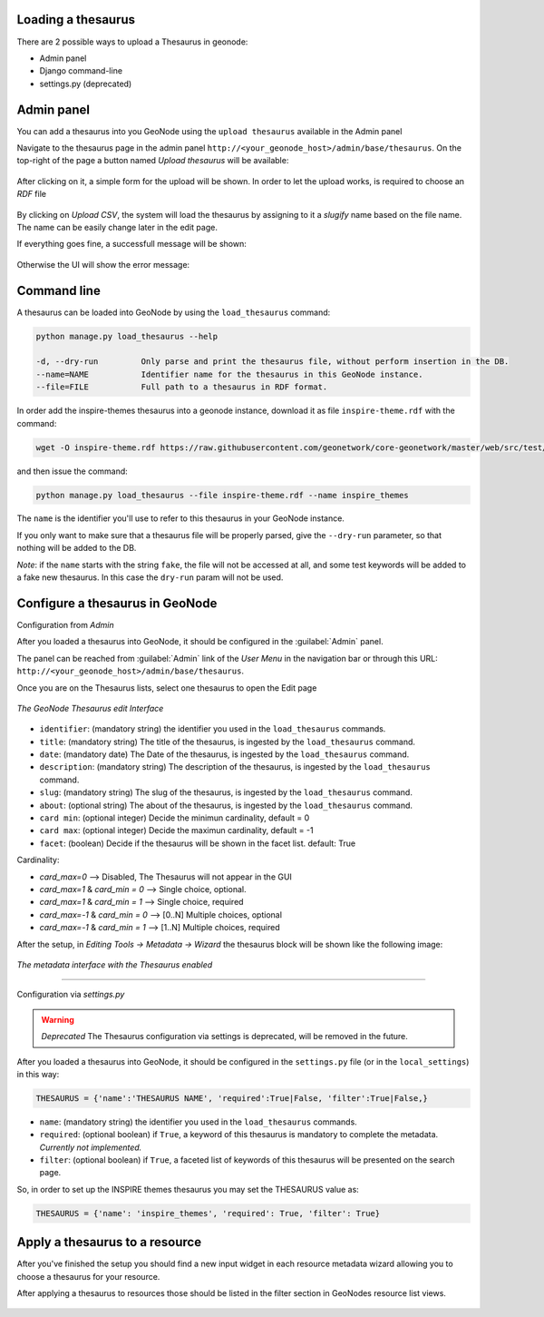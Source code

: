 Loading a thesaurus
===================

There are 2 possible ways to upload a Thesaurus in geonode:

- Admin panel
- Django command-line
- settings.py (deprecated)


Admin panel
===========
You can add a thesaurus into you GeoNode using the ``upload thesaurus`` available in the Admin panel

Navigate to the thesaurus page in the admin panel ``http://<your_geonode_host>/admin/base/thesaurus``. On the top-right of the page a button named `Upload thesaurus` will be available:

.. figure:: img/thesaurus_admin_1.png
     :align: center

After clicking on it, a simple form for the upload will be shown. In order to let the upload works, is required to choose an `RDF` file

.. figure:: img/thesaurus_admin_2.png
     :align: center

By clicking on `Upload CSV`, the system will load the thesaurus by assigning to it a `slugify` name based on the file name.
The name can be easily change later in the edit page.

If everything goes fine, a successfull message will be shown:

.. figure:: img/thesaurus_admin_success.png
     :align: center

Otherwise the UI will show the error message:

.. figure:: img/thesaurus_admin_fail.png
     :align: center

Command line
================

A thesaurus can be loaded into GeoNode by using the ``load_thesaurus`` command:

.. code-block:: shell

    python manage.py load_thesaurus --help

    -d, --dry-run         Only parse and print the thesaurus file, without perform insertion in the DB.
    --name=NAME           Identifier name for the thesaurus in this GeoNode instance.
    --file=FILE           Full path to a thesaurus in RDF format.

In order add the inspire-themes thesaurus into a geonode instance, download it as file ``inspire-theme.rdf``  with the command:

.. code-block:: shell

    wget -O inspire-theme.rdf https://raw.githubusercontent.com/geonetwork/core-geonetwork/master/web/src/test/resources/thesaurus/external/thesauri/theme/httpinspireeceuropaeutheme-theme.rdf

and then issue the command:

.. code-block:: shell

    python manage.py load_thesaurus --file inspire-theme.rdf --name inspire_themes

The ``name`` is the identifier you'll use to refer to this thesaurus in your GeoNode instance.


If you only want to make sure that a thesaurus file will be properly parsed, give the ``--dry-run`` parameter, so that nothing will be added to the DB.

*Note*: if the ``name`` starts with the string ``fake``, the file will not be accessed at all, and some test keywords will be added to a fake new thesaurus. In this case the ``dry-run`` param will not be used.


Configure a thesaurus in GeoNode
================================
Configuration from `Admin`

After you loaded a thesaurus into GeoNode, it should be configured in the :guilabel:`Admin` panel.

The panel can be reached from :guilabel:`Admin` link of the *User Menu* in the navigation bar or through this URL: ``http://<your_geonode_host>/admin/base/thesaurus``.

Once you are on the Thesaurus lists, select one thesaurus to open the Edit page

.. figure:: img/thesaurus_edit_page.png
     :align: center

     *The GeoNode Thesaurus edit Interface*


- ``identifier``: (mandatory string) the identifier you used in the ``load_thesaurus`` commands.
- ``title``: (mandatory string) The title of the thesaurus, is ingested by the ``load_thesaurus`` command.
- ``date``: (mandatory date) The Date of the thesaurus, is ingested by the ``load_thesaurus`` command.
- ``description``: (mandatory string) The description of the thesaurus, is ingested by the ``load_thesaurus`` command.
- ``slug``: (mandatory string) The slug of the thesaurus, is ingested by the ``load_thesaurus`` command.
- ``about``: (optional string) The about of the thesaurus, is ingested by the ``load_thesaurus`` command.
- ``card min``: (optional integer) Decide the minimun cardinality, default = 0
- ``card max``: (optional integer) Decide the maximun cardinality, default = -1
- ``facet``: (boolean) Decide if the thesaurus will be shown in the facet list. default: True

Cardinality:

- `card_max=0` --> Disabled, The Thesaurus will not appear in the GUI
- `card_max=1` & `card_min = 0` --> Single choice, optional.
- `card_max=1` & `card_min = 1` --> Single choice, required
- `card_max=-1` & `card_min = 0`  --> [0..N] Multiple choices, optional
- `card_max=-1` & `card_min = 1` --> [1..N] Multiple choices, required

After the setup, in `Editing Tools -> Metadata -> Wizard` the thesaurus block will be shown like the following image:


.. figure:: img/thesaurus_choices.png
     :align: center

     *The metadata interface with the Thesaurus enabled*

================================

Configuration via `settings.py`

.. warning:: *Deprecated* The Thesaurus configuration via settings is deprecated, will be removed in the future.

After you loaded a thesaurus into GeoNode, it should be configured in the ``settings.py`` file (or in the ``local_settings``) in this way:

.. code-block:: shell

    THESAURUS = {'name':'THESAURUS NAME', 'required':True|False, 'filter':True|False,}

- ``name``: (mandatory string) the identifier you used in the ``load_thesaurus`` commands.
- ``required``: (optional boolean) if ``True``, a keyword of this thesaurus is mandatory to complete the metadata. *Currently not implemented.*
- ``filter``: (optional boolean) if ``True``, a faceted list of keywords of this thesaurus will be presented on the search page.

So, in order to set up the INSPIRE themes thesaurus you may set the THESAURUS value as:

.. code-block:: shell

    THESAURUS = {'name': 'inspire_themes', 'required': True, 'filter': True}

Apply a thesaurus to a resource
===============================

After you've finished the setup you should find a new input widget in each resource metadata wizard allowing you to choose a thesaurus for your resource.

After applying a thesaurus to resources those should be listed in the filter section in GeoNodes resource list views.

.. figure:: ./img/thesaurus_filter.png
    :align: center
    :width: 350px
    :alt: thesauarus

